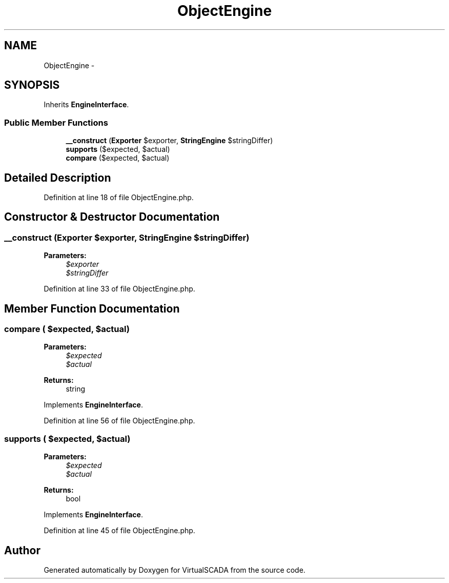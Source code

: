 .TH "ObjectEngine" 3 "Tue Apr 14 2015" "Version 1.0" "VirtualSCADA" \" -*- nroff -*-
.ad l
.nh
.SH NAME
ObjectEngine \- 
.SH SYNOPSIS
.br
.PP
.PP
Inherits \fBEngineInterface\fP\&.
.SS "Public Member Functions"

.in +1c
.ti -1c
.RI "\fB__construct\fP (\fBExporter\fP $exporter, \fBStringEngine\fP $stringDiffer)"
.br
.ti -1c
.RI "\fBsupports\fP ($expected, $actual)"
.br
.ti -1c
.RI "\fBcompare\fP ($expected, $actual)"
.br
.in -1c
.SH "Detailed Description"
.PP 
Definition at line 18 of file ObjectEngine\&.php\&.
.SH "Constructor & Destructor Documentation"
.PP 
.SS "__construct (\fBExporter\fP $exporter, \fBStringEngine\fP $stringDiffer)"

.PP
\fBParameters:\fP
.RS 4
\fI$exporter\fP 
.br
\fI$stringDiffer\fP 
.RE
.PP

.PP
Definition at line 33 of file ObjectEngine\&.php\&.
.SH "Member Function Documentation"
.PP 
.SS "compare ( $expected,  $actual)"

.PP
\fBParameters:\fP
.RS 4
\fI$expected\fP 
.br
\fI$actual\fP 
.RE
.PP
\fBReturns:\fP
.RS 4
string 
.RE
.PP

.PP
Implements \fBEngineInterface\fP\&.
.PP
Definition at line 56 of file ObjectEngine\&.php\&.
.SS "supports ( $expected,  $actual)"

.PP
\fBParameters:\fP
.RS 4
\fI$expected\fP 
.br
\fI$actual\fP 
.RE
.PP
\fBReturns:\fP
.RS 4
bool 
.RE
.PP

.PP
Implements \fBEngineInterface\fP\&.
.PP
Definition at line 45 of file ObjectEngine\&.php\&.

.SH "Author"
.PP 
Generated automatically by Doxygen for VirtualSCADA from the source code\&.
